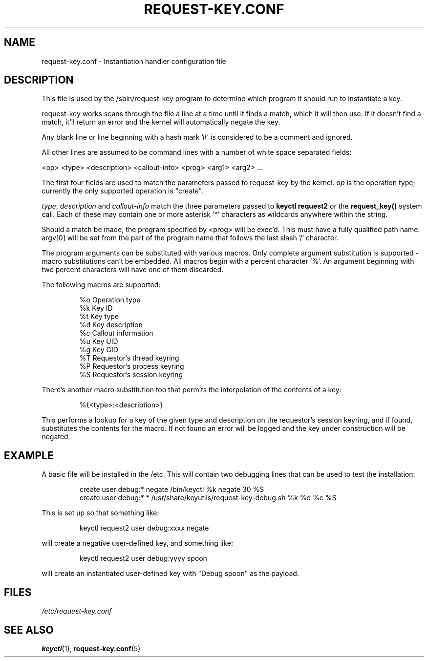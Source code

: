 .\"
.\" Copyright (C) 2004 Red Hat, Inc. All Rights Reserved.
.\" Written by David Howells (dhowells@redhat.com)
.\"
.\" This program is free software; you can redistribute it and/or
.\" modify it under the terms of the GNU General Public License
.\" as published by the Free Software Foundation; either version
.\" 2 of the License, or (at your option) any later version.
.\"
.TH REQUEST-KEY.CONF 5 "11 July 2005" Linux "Linux Key Management Utilities"
.SH NAME
request-key.conf - Instantiation handler configuration file
.SH DESCRIPTION
.P
This file is used by the /sbin/request-key program to determine which program
it should run to instantiate a key.
.P
request-key works scans through the file a line at a time until it finds a
match, which it will then use. If it doesn't find a match, it'll return an
error and the kernel will automatically negate the key.
.P
Any blank line or line beginning with a hash mark '#' is considered to be a
comment and ignored.
.P
All other lines are assumed to be command lines with a number of white space
separated fields:
.P
<op> <type> <description> <callout-info> <prog> <arg1> <arg2> ...
.P
The first four fields are used to match the parameters passed to request-key by
the kernel. \fIop\fR is the operation type; currently the only supported
operation is "create".
.P
\fItype\fR, \fIdescription\fR and \fIcallout-info\fR match the three parameters
passed to \fBkeyctl request2\fR or the \fBrequest_key()\fR system call. Each of
these may contain one or more asterisk '*' characters as wildcards anywhere
within the string.
.P
Should a match be made, the program specified by <prog> will be exec'd. This
must have a fully qualified path name. argv[0] will be set from the part of the
program name that follows the last slash '/' character.
.P
The program arguments can be substituted with various macros. Only complete
argument substitution is supported - macro substitutions can't be embedded. All
macros begin with a percent character '%'. An argument beginning with two
percent characters will have one of them discarded.
.P
The following macros are supported:
.P
.RS
%o    Operation type
.br
%k    Key ID
.br
%t    Key type
.br
%d    Key description
.br
%c    Callout information
.br
%u    Key UID
.br
%g    Key GID
.br
%T    Requestor's thread keyring
.br
%P    Requestor's process keyring
.br
%S    Requestor's session keyring
.RE
.P
There's another macro substitution too that permits the interpolation of the
contents of a key:
.P
.RS
%{<type>:<description>}
.RE
.P
This performs a lookup for a key of the given type and description on the
requestor's session keyring, and if found, substitutes the contents for the
macro. If not found an error will be logged and the key under construction will
be negated.
.SH EXAMPLE
.P
A basic file will be installed in the /etc. This will contain two debugging
lines that can be used to test the installation:
.P
.RS
create user debug:* negate /bin/keyctl %k negate 30 %S
.br
create user debug:* * /usr/share/keyutils/request-key-debug.sh %k %d %c %S
.RE
.P
This is set up so that something like:
.P
.RS
keyctl request2 user debug:xxxx negate
.RE
.P
will create a negative user-defined key, and something like:
.P
.RS
keyctl request2 user debug:yyyy spoon
.RE
.P
will create an instantiated user-defined key with "Debug spoon" as the payload.
.SH FILES
.ul
/etc/request-key.conf
.ul 0
.SH SEE ALSO
\fBkeyctl\fR(1), \fBrequest-key.conf\fR(5)
